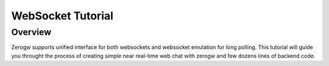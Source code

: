 WebSocket Tutorial
==================

Overview
--------

Zerogw supports unified interface for both websockets and websocket
emulation for long polling. This tutorial will guide you throught the
process of creating simple near real-time web chat with zerogw and
few dozens lines of backend code.
